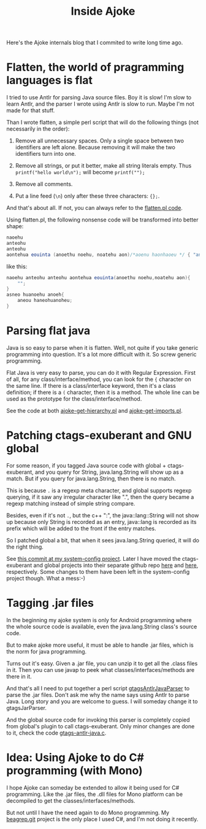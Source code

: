 #+title: Inside Ajoke
# bhj-tags: tool

Here's the Ajoke internals blog that I commited to write long time
ago.

* Flatten, the world of pragramming languages is flat

I tried to use Antlr for parsing Java source files. Boy it is slow!
I'm slow to learn Antlr, and the parser I wrote using Antlr is slow to
run. Maybe I'm not made for that stuff. 

Than I wrote flatten, a simple perl script that will do the following
things (not necessarily in the order):

1. Remove all unnecessary spaces. Only a single space between two
   identifiers are left alone. Because removing it will make the two
   identifiers turn into one.

2. Remove all strings, or put it better, make all string literals
   empty. Thus =printf("hello world\n");= will become =printf("");=

3. Remove all comments.

4. Put a line feed (=\n=) only after these three characters: ={};=.

And that's about all. If not, you can always refer to the [[https://github.com/baohaojun/ajoke/raw/master/bin/flatten.pl][flatten.pl code]].

Using flatten.pl, the following nonsense code will be transformed into better shape:

#+BEGIN_SRC java
naoehu
anteohu
anteohu
aontehua eouinta (anoethu noehu, noatehu aon)/*aoenu haonhaoeu */ { "anthue an"; }asneo huanoehu anoeh{aneou haneohuanoheu; }
#+END_SRC

like this:

#+BEGIN_SRC java
naoehu anteohu anteohu aontehua eouinta(anoethu noehu,noatehu aon){
    "";
}
asneo huanoehu anoeh{
    aneou haneohuanoheu;
}
#+END_SRC

* Parsing flat java

Java is so easy to parse when it is flatten. Well, not quite if you
take generic programming into question. It's a lot more difficult with
it. So screw generic programming.

Flat Java is very easy to parse, you can do it with Regular
Expression. First of all, for any class/interface/method, you can look
for the ={= character on the same line. If there is a class/interface
keyword, then it's a class definition; if there is a =(= character,
then it is a method. The whole line can be used as the prototype for
the class/interface/method.

See the code at both [[https://github.com/baohaojun/ajoke/raw/master/bin/ajoke-get-hierarchy.pl][ajoke-get-hierarchy.pl]] and [[https://github.com/baohaojun/ajoke/raw/master/bin/ajoke-get-imports.pl][ajoke-get-imports.pl]]. 

* Patching ctags-exuberant and GNU global

For some reason, if you tagged Java source code with global +
ctags-exuberant, and you query for String, java.lang.String will show
up as a match. But if you query for java.lang.String, then there is no
match.

This is because =.= is a regexp meta character, and global supports
regexp querying, if it saw any irregular character like ".", then the
query became a regexp matching instead of simple string compare.

Besides, even if it's not =.=, but the c++ ":", the java::lang::String
will not show up because only String is recorded as an entry,
java::lang is recorded as its prefix which will be added to the front
if the entry matches.

So I patched global a bit, that when it sees java.lang.String queried,
it will do the right thing.

See [[https://github.com/baohaojun/system-config/commit/2d99e01c0d7773f76214224409b1654e13fa6fd2][this commit at my system-config project]]. Later I have moved the
ctags-exuberant and global projects into their separate github repo
[[https://github.com/baohaojun/ctags-exuberant.git][here]] and [[https://github.com/baohaojun/ajoke-global][here]], respectively. Some changes to them have been left in
the system-config project though. What a mess:-)

* Tagging .jar files

In the beginning my ajoke system is only for Android programming where
the whole source code is available, even the java.lang.String class's
source code.

But to make ajoke more useful, it must be able to handle .jar files,
which is the norm for java programming.

Turns out it's easy. Given a .jar file, you can unzip it to get all
the .class files in it. Then you can use javap to peek what
classes/interfaces/methods are there in it.

And that's all I need to put together a perl script
[[https://github.com/baohaojun/system-config/raw/master/bin/gtagsAntlrJavaParser][gtagsAntlrJavaParser]] to parse the .jar files. Don't ask me why the
name says using Antlr to parse Java. Long story and you are welcome to
guess. I will someday change it to gtagsJarParser.

And the global source code for invoking this parser is completely
copied from global's plugin to call ctags-exuberant. Only minor
changes are done to it, check the code [[https://github.com/baohaojun/ajoke-global/raw/master/plugin-example/gtags-antlr-java.c][gtags-antlr-java.c]].

* Idea: Using Ajoke to do C# programming (with Mono)

I hope Ajoke can someday be extended to allow it being used for C#
programming. Like the .jar files, the .dll files for Mono platform can
be decompiled to get the classes/interfaces/methods.

But not until I have the need again to do Mono programming. My
[[https://github.com/baohaojun/beagrep.git][beagrep.git]] project is the only place I used C#, and I'm not doing it
recently.
